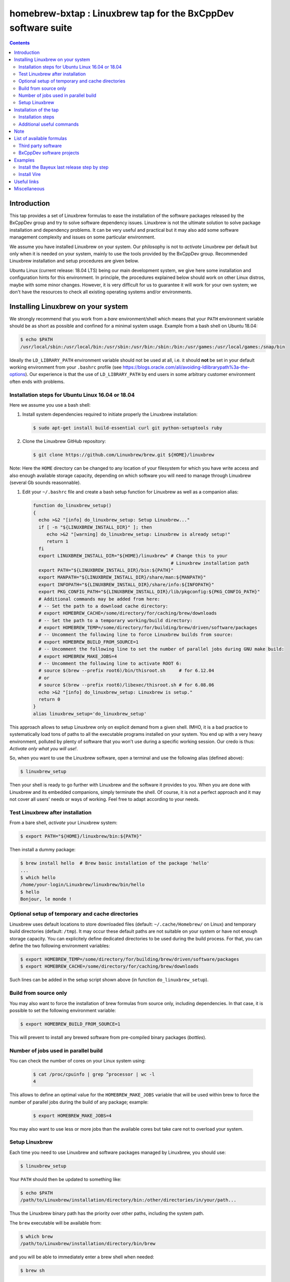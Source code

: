 ==============================================================
homebrew-bxtap : Linuxbrew tap for the BxCppDev software suite
==============================================================

.. image:: resources/logo/bxtap-256x256.png

.. contents::

Introduction
------------

This tap provides a set of Linuxbrew formulas to ease the installation
of the  software packages released  by the  BxCppDev group and  try to
solve  software  dependency  issues.  Linuxbrew is  not  the  ultimate
solution to solve package installation and dependency problems. It can
be  very useful  and  practical  but it  may  also  add some  software
management complexity and issues on some particular environment.

We assume you have installed  Linuxbrew on your system. Our philosophy
is not to *activate* Linuxbrew per  default but only when it is needed
on  your system,  mainly to  use the  tools provided  by the  BxCppDev
group.  Recommended Linuxbrew  installation and  setup procedures  are
given below.

Ubuntu Linux (current  release: 18.04 LTS) being  our main development
system, we  give here  some installation  and configuration  hints for
this environment.  In principle, the procedures explained below should
work on other Linux distros,  maybe with some minor changes.  However,
it is  very difficult for  us to guarantee it  will work for  your own
system; we  don't have the  resources to check all  existing operating
systems and/or environments.

Installing Linuxbrew on your system
-----------------------------------

We strongly  recommend that you  work from a  *bare* environment/shell
which means that your ``PATH`` environment variable should be as short
as possible  and confined for a  minimal system usage. Example  from a
bash shell on Ubuntu 18.04:

.. code:: sh

   $ echo $PATH
   /usr/local/sbin:/usr/local/bin:/usr/sbin:/usr/bin:/sbin:/bin:/usr/games:/usr/local/games:/snap/bin
..

Ideally  the ``LD_LIBRARY_PATH``  environment variable  should not  be
used at  all, i.e. it  should **not** be  set in your  default working
environment      from      your     ``.bashrc``      profile      (see
https://blogs.oracle.com/ali/avoiding-ldlibrarypath%3a-the-options).
Our experience is that the use  of ``LD_LIBRARY_PATH`` by end users in
some arbitrary customer environment often ends with problems.

Installation steps for Ubuntu Linux 16.04 or 18.04
~~~~~~~~~~~~~~~~~~~~~~~~~~~~~~~~~~~~~~~~~~~~~~~~~~

Here we assume you use a bash shell:

#. Install  system  dependencies  required to  initiate  properly  the
   Linuxbrew installation:

   .. code:: sh

       $ sudo apt-get install build-essential curl git python-setuptools ruby

#. Clone the Linuxbrew GitHub repository:

   .. code:: sh

       $ git clone https://github.com/Linuxbrew/brew.git ${HOME}/linuxbrew

Note: Here  the ``HOME`` directory can  be changed to any  location of
your  filesystem for  which  you  have write  access  and also  enough
available storage capacity, depending on  which software you will need
to manage through Linuxbrew (several Gb sounds reasonnable).


#. Edit your ``~/.bashrc``  file and create a bash  setup function for
   Linuxbrew as well as a companion alias:

   .. code:: sh

       function do_linuxbrew_setup()
       {
         echo >&2 "[info] do_linuxbrew_setup: Setup Linuxbrew..."
         if [ -n "${LINUXBREW_INSTALL_DIR}" ]; then
            echo >&2 "[warning] do_linuxbrew_setup: Linuxbrew is already setup!"
            return 1
         fi
         export LINUXBREW_INSTALL_DIR="${HOME}/linuxbrew" # Change this to your
                                                          # Linuxbrew installation path
         export PATH="${LINUXBREW_INSTALL_DIR}/bin:${PATH}"
         export MANPATH="${LINUXBREW_INSTALL_DIR}/share/man:${MANPATH}"
         export INFOPATH="${LINUXBREW_INSTALL_DIR}/share/info:${INFOPATH}"
         export PKG_CONFIG_PATH="${LINUXBREW_INSTALL_DIR}/lib/pkgconfig:${PKG_CONFIG_PATH}"
         # Additional commands may be added from here:
         # -- Set the path to a download cache directory:
         # export HOMEBREW_CACHE=/some/directory/for/caching/brew/downloads
         # -- Set the path to a temporary working/build directory:
         # export HOMEBREW_TEMP=/some/directory/for/building/brew/driven/software/packages
         # -- Uncomment the following line to force Linuxbrew builds from source:
	 # export HOMEBREW_BUILD_FROM_SOURCE=1
	 # -- Uncomment the following line to set the number of parallel jobs during GNU make build:
         # export HOMEBREW_MAKE_JOBS=4
         # -- Uncomment the following line to activate ROOT 6:
         # source $(brew --prefix root6)/bin/thisroot.sh     # for 6.12.04
	 # or
         # source $(brew --prefix root6)/libexec/thisroot.sh # for 6.08.06
         echo >&2 "[info] do_linuxbrew_setup: Linuxbrew is setup."
         return 0
       }
       alias linuxbrew_setup='do_linuxbrew_setup'

This approach allows to setup Linuxbrew only on explicit demand from a
given shell. IMHO, it is a bad practice to systematically load tons of
paths to all the executable programs installed on your system. You end
up with a very heavy environment,  polluted by plenty of software that
you won't  use during a specific  working session. Our credo  is thus:
*Activate only what you will use!*.

So, when you  want to use the Linuxbrew software,  open a terminal and
use the following alias (defined above):

.. code:: sh

    $ linuxbrew_setup

Then your shell is ready to go further with Linuxbrew and the software
it provides to you. When you  are done with Linuxbrew and its embedded
companions, simply terminate the shell. Of course, it is not a perfect
approach  and  it   may  not  cover  all  users'  needs   or  ways  of
working. Feel free to adapt according to your needs.

Test Linuxbrew after installation
~~~~~~~~~~~~~~~~~~~~~~~~~~~~~~~~~

From a bare shell, *activate* your Linuxbrew system:

.. code:: sh

    $ export PATH="${HOME}/linuxbrew/bin:${PATH}"

Then install a dummy package:

.. code:: sh

    $ brew install hello  # Brew basic installation of the package 'hello'
    ...
    $ which hello
    /home/your-login/Linuxbrew/linuxbrew/bin/hello
    $ hello
    Bonjour, le monde !


Optional setup of temporary and cache directories
~~~~~~~~~~~~~~~~~~~~~~~~~~~~~~~~~~~~~~~~~~~~~~~~~

Linuxbrew uses  default locations to store  downloaded files (default:
``~/.cache/Homebrew/``  on  Linux)  and  temporary  build  directories
(default: ``/tmp``). It may occur these default paths are not suitable
on  your  system  or  have   not  enough  storage  capacity.  You  can
explicitely define dedicated  directories to be used  during the build
process.  For  that, you  can  define  the two  following  environment
variables:

.. code:: sh

    $ export HOMEBREW_TEMP=/some/directory/for/building/brew/driven/software/packages
    $ export HOMEBREW_CACHE=/some/directory/for/caching/brew/downloads

Such lines can  be added in the setup script shown above (in function
``do_linuxbrew_setup``).


Build from source only
~~~~~~~~~~~~~~~~~~~~~~~~~~~~~~~~~~~~~~~~~~~~~~~~~

You may  also want  to force  the installation  of brew  formulas from
source only, including  dependencies. In that case, it  is possible to
set the following environment variable:

.. code:: sh

    $ export HOMEBREW_BUILD_FROM_SOURCE=1

This will  prevent to  install any  brewed software  from pre-compiled
binary packages (*bottles*).

Number of jobs used in parallel build
~~~~~~~~~~~~~~~~~~~~~~~~~~~~~~~~~~~~~~~~~~~~~~~~~

You can check the number of cores on your Linux system using:

   .. code:: sh

      $ cat /proc/cpuinfo | grep ^processor | wc -l
      4

This allows to define an  optimal value for the ``HOMEBREW_MAKE_JOBS``
variable that will be used within brew to force the number of parallel
jobs during the build of any package; example:

   .. code:: sh

      $ export HOMEBREW_MAKE_JOBS=4

You may also want to use less or more jobs than the available cores
but take care not to overload your system.

Setup Linuxbrew
~~~~~~~~~~~~~~~

Each time you  need to use Linuxbrew and software  packages managed by
Linuxbrew, you should use:

.. code:: sh

    $ linuxbrew_setup
..

Your ``PATH`` should then be updated to something like:

.. code:: sh

    $ echo $PATH
    /path/to/Linuxbrew/installation/directory/bin:/other/directories/in/your/path...
..

Thus  the Linuxbrew  binary path  has the  priority over  other paths,
including the system path.

The ``brew`` executable will be available from:

.. code:: sh

    $ which brew
    /path/to/Linuxbrew/installation/directory/bin/brew
..

and you will be able to immediately enter a brew shell when needed:

.. code:: sh

    $ brew sh
..

or use the ``brew`` command:

.. code:: sh

    $ brew help
..

This is it! You are ready to enjoy Linuxbrew.

Installation of the tap
-----------------------

Once  installed   and  setup  Linuxbrew   on  your  system,   you  can
install/register the ``bxcppdev/homebrew-bxtap`` tap in your Linuxbrew
repository. This tap will add a set of Linuxbrew formulas dedicated to
the installation and usage of software provided by the BxCppDev group.
This includes third party dependee software packages too.

Installation steps
~~~~~~~~~~~~~~~~~~

#. Setup Linuxbrew:

   .. code:: sh

       $ linuxbrew_setup

#. Register  the  ``bxcppdev/homebrew-bxtap``  tap in  your  Linuxbrew
   package manager:

   .. code:: sh

       $ brew tap bxcppdev/homebrew-bxtap

   The           tap            is           downloaded           from
   ``https://github.com/BxCppDev/homebrew-bxtap.git``   and  installed
   locally               in                your               ``$(brew
   --prefix)/Library/Taps/bxcppdev/homebrew-bxtap`` directory.

Additional useful commands
~~~~~~~~~~~~~~~~~~~~~~~~~~

A few more commands may be useful:

#. Prioritize  the ``bxcppdev/homebrew-bxtap``  tap in  your Linuxbrew
   package manager (see: http://docs.brew.sh/brew-tap.html):

   .. code:: sh

       $ brew tap-pin bxcppdev/homebrew-bxtap

#. You can  deregister the ``homebrew-bxtap`` tap  from your Linuxbrew
   package manager:

   .. code:: sh

       $ brew tap-unpin bxcppdev/homebrew-bxtap
       $ brew untap bxcppdev/homebrew-bxtap

   However, I expect the packages previously installed through the tap
   should meet issues in a short term.

Note
----
  
If you want to install a local copy of the tap, for example because
you want, as a BxCppDev developper  or contributor, to test a brand
new formula, please run:

.. code:: sh

   $ brew tap bxcppdev/homebrew-bxtap \
       file:///path/to/your/homebrew-bxtap/local/git/repo


You'll be  able to locally debug  and test a new  formula from your
local repository.

List of available formulas
--------------------------

You can print the list of supported formulas published by
``bxcppdev/bxtap`` :

.. code:: sh

    $ brew search bxcppdev/bxtap/
    ...

Third party software
~~~~~~~~~~~~~~~~~~~~

- **Boost**:
  The  `Boost   <https://www.boost.org/>`__  C++  library.
  Installation of the 1.63 version:

  .. code:: sh

       $ brew install bxcppdev/bxtap/boost

  Note: Linuxbrew/core provides its own Boost formulas.

- **Camp**:
  The   `Camp  <https://github.com/tegesoft/camp>`__   C++
  reflection library.  Installation of the 0.8.0 version:

  .. code:: sh

       $ brew install bxcppdev/bxtap/camp

- **CLHEP**:
  The `CLHEP <http://proj-clhep.web.cern.ch/proj-clhep/>`__
  C++ library for High Energy Physics.  Installation of the 2.1.3.1
  version:

  .. code:: sh

       $ brew install bxcppdev/bxtap/clhep

  Note: Linuxbrew provides its own CLHEP formula.

- **Qt5**   base:
  The   `Qt5  <http://qt-project.org/>`__   C++  core
  libraries.  Installation of the 5.10.0 version:

  .. code:: sh

	$ brew install bxcppdev/bxtap/qt5-base

  Note: Linuxbrew provides  its own QT5 formula  which conflicts with
  this qt5-base.

- **Xerces-C**:
  The `Xerces-C <https://xerces.apache.org/xerces-c/>`__
  XML parser.  Installation of the 3.1.4_3 version:

  .. code:: sh

	$ brew install bxcppdev/bxtap/xerces-c 

  Note: Linuxbrew provides its own Xerces-C formula.

- **Geant4**:
  The `Geant4  <http://geant4.cern.ch/>`__ C++ toolkit for
  the   simulation   of   the    passage   of   particles   through
  matter. Installation of the 9.6.4 version:

  .. code:: sh

	$ brew install bxcppdev/bxtap/geant4  \
	    --with-opengl-x11

  Note: Linuxbrew provides its own Geant4 formula.

- **Root**  (version  6):
  The  `Root  <http://root.cern.ch/>`__  Data
  Analysis Framework.  Installation of the 6.12.04_1 version:

  .. code:: sh

       $ brew install bxcppdev/bxtap/root6

  Note: Here is a command to be used in order to properly setup ROOT 6.X.
  It can be added in the ``do_linuxbrew_setup`` function:

  .. code:: sh

       $ . $(brew --prefix root6)/libexec/thisroot.sh

- **Protobuf**:
  The `Protocol Buffers <https://developers.google.com/protocol-buffers/>`__
  C++ and Java libraries. Installation of the 3.3.0 version:

  .. code:: sh

       $ brew install bxcppdev/bxtap/protobuf [--with-java] [--with-brew-java]

  Note: Linuxbrew provides its own  Protobuf formulas but they do not
  support Java.



BxCppDev software projects
~~~~~~~~~~~~~~~~~~~~~~~~~~


- **BxJsontools**:
  The `BxJsontools <https://github.com/BxCppDev/bxjsontools/>`__
  C++   library  for
  JSON serialization. Installation of the 0.3 version (C++11):

  .. code:: sh

     $ brew install bxcppdev/bxtap/bxjsontools [--without-test]

- **BxRabbitMQ**:
  The `BxRabbitMQ <https://github.com/BxCppDev/bxrabbitmq/>`__
  C++  library   for
  RabbitMQ client and server management.  Installation of the 0.4
  version:

  .. code:: sh

     $ brew install bxcppdev/bxtap/bxrabbitmq [--with-manager]

- **BxProtobuftools**:
  The `BxProtobuftools <https://github.com/BxCppDev/bxprotobuftools/>`__
  C++ library for
  Protocol Buffer  based serialization.  Installation of  the 0.3.0
  version:

  .. code:: sh

     $ brew install bxcppdev/bxtap/bxprotobuftools

- **BxDecay0**:
  The `BxDecay0 <https://github.com/BxCppDev/bxdecay0/>`__
  C++ library for Monte Carlo generation of nuclear decays (C++ port of the Fortran GENBB/Decay0 program).
  Installation of the 1.0.0 version:

  .. code:: sh

     $ brew install bxcppdev/bxtap/bxdecay0


- **Bayeux** (last release):
  The `Bayeux <http://github.com/BxCppDev/Bayeux>`__ C++ library:

  .. code:: sh

     $ brew install bxcppdev/bxtap/bayeux [--without-geant4] 

  -  Installation of Bayeux-3.2.0 :

     .. code:: sh

	$ brew install bxcppdev/bxtap/bayeux@3.2.0 [--without-geant4]


-  **Vire** :
   The `Vire <http://github.com/BxCppDev/Vire>`__ C++ library (not available yet).

Examples
--------

Install the Bayeux last release step by step
~~~~~~~~~~~~~~~~~~~~~~~~~~~~~~~~~~~~~~~~~~~~

* Install system dependencies (Ubuntu 16.04):

  .. code:: sh

     $ sudo apt-get install libgl-dev
     $ sudo apt-get install libglu-dev
     $ sudo apt-get install libcups2-dev
     $ sudo apt-get install libxpm-dev
     $ sudo apt-get install libxft-dev
     $ sudo apt-get install libxml2-dev
     $ sudo apt-get install \
	    gnuplot5 \
	    gnuplot5-doc \
	    gnuplot-mode \
	    gnuplot5-x11

* Install system dependencies (Ubuntu 18.04):

  .. code:: sh

     $ sudo apt-get install libgl1-mesa-dev
     $ sudo apt-get install libglu1-mesa-dev
     $ sudo apt-get install libcups2-dev
     $ sudo apt-get install libxpm-dev
     $ sudo apt-get install libxft-dev
     $ sudo apt-get install libxml2-dev
     $ sudo apt-get install libxmu-dev
     $ sudo apt-get install \
	    gnuplot \
	    gnuplot-doc \
	    gnuplot-mode \
	    gnuplot-x11


* Brew some Linuxbrew modules from source, step by step:

  .. code:: sh

     $ export HOMEBREW_BUILD_FROM_SOURCE=1
     $ brew install cmake
     $ brew install readline
     $ brew install icu4c
     $ brew install bxcppdev/bxtap/gsl
     $ brew install bxcppdev/bxtap/doxygen
     $ brew install bxcppdev/bxtap/boost 
     $ brew install bxcppdev/bxtap/camp     
     $ brew install bxcppdev/bxtap/clhep    
     $ brew install bxcppdev/bxtap/qt5-base
     $ brew install bxcppdev/bxtap/xerces-c 
     $ brew install bxcppdev/bxtap/root6
     $ brew install bxcppdev/bxtap/geant4 
     $ brew install bxcppdev/bxtap/bayeux


  or use explicitely the last Bayeux's tag:

  .. code:: sh

     $ brew install bxcppdev/bxtap/bayeux@3.1.2


* Installation with all dependencies  automatically resolved and built
  from source:

  .. code:: sh

     $ export HOMEBREW_BUILD_FROM_SOURCE=1
     $ brew install bxcppdev/bxtap/bayeux


Install Vire
~~~~~~~~~~~~

#. Install system dependencies (Ubuntu 16.04):

   .. code:: sh

      $ sudo apt-get install openjdk-8-jdk
      $ sudo apt-get install maven

#. Install system dependencies (Ubuntu 18.04):

   .. code:: sh

      $ sudo apt-get install openjdk-11-jdk openjdk-11-jre openjdk-11-doc
      $ sudo apt-get install maven

#. Install dependencies:

   .. code:: sh

      $ brew install bxcppdev/bxtap/protobuf
      $ brew install bxcppdev/bxtap/bxprotobuftools
      $ brew install bxcppdev/bxtap/bxjsontools
      $ brew install bxcppdev/bxtap/bxrabbitmq 

#. Install Bayeux (Geant4 module is not required):

   .. code:: sh

      $ brew install bxcppdev/bxtap/bayeux --without-geant4

#. Install Vire: NOT AVAILABLE YET.


Useful links
------------

-  `Linuxbrew <http://linuxbrew.sh/>`__

   -  Brew tap
      `documentation <https://github.com/Homebrew/brew/blob/master/docs/brew-tap.md>`__
   -  Brew formulas
      `documentation <https://github.com/Homebrew/brew/raw/master/docs/Formula-Cookbook.md>`__

-  `SuperNEMO-DBD <https://github.com/SuperNEMO-DBD>`__ : original work
   on Linuxbrew support for
   `Bayeux <https://github.com/BxCppDev/Bayeux>`__


Miscellaneous
-------------

* About Qt5:

  A brew formula is provided for a minimal installation of Qt5 from brew: ``bxcppdev/bxtap/qt5-base`` (see above).

  However, on Ubuntu 16.04, it is also possible to use the Qt5 system installation (version 5.5).
  Should the ``qt5-base`` tap fail to build, please make a try with the system Qt5 and then rebuild Bayeux.
  Typically, you should use:

  .. code:: sh

     $ sudo aptitude install libqt5core5a
     $ sudo aptitude install libqt5gui5
     $ sudo aptitude install libqt5svg5
     $ sudo aptitude install libqt5svg5-dev
     $ sudo aptitude install libqt5widgets5
     $ sudo aptitude install qtbase5-dev
     $ sudo aptitude install qt5-default
